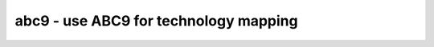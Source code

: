 ======================================
abc9 - use ABC9 for technology mapping
======================================

.. only:: html

    :code:`yosys> help abc9`
    ----------------------------------------------------------------------------


    :code:`abc9 [options] [selection]` ::

        This script pass performs a sequence of commands to facilitate the use of the
        ABC tool [1] for technology mapping of the current design to a target FPGA
        architecture. Only fully-selected modules are supported.


    :code:`-run <from_label>:<to_label>` ::

            only run the commands between the labels (see below). an empty
            from label is synonymous to 'begin', and empty to label is
            synonymous to the end of the command list.


    :code:`-exe <command>` ::

            use the specified command instead of "<yosys-bindir>/yosys-abc" to execute ABC.
            This can e.g. be used to call a specific version of ABC or a wrapper.


    :code:`-script <file>` ::

            use the specified ABC script file instead of the default script.

            if <file> starts with a plus sign (+), then the rest of the filename
            string is interpreted as the command string to be passed to ABC. The
            leading plus sign is removed and all commas (,) in the string are
            replaced with blanks before the string is passed to ABC.

            if no -script parameter is given, the following scripts are used:
              &scorr; &sweep; &dc2; &dch -f; &ps; &if {C} {W} {D} {R} -v; &mfs


    :code:`-fast` ::

            use different default scripts that are slightly faster (at the cost
            of output quality):
              &if {C} {W} {D} {R} -v


    :code:`-D <picoseconds>` ::

            set delay target. the string {D} in the default scripts above is
            replaced by this option when used, and an empty string otherwise
            (indicating best possible delay).


    :code:`-lut <width>` ::

            generate netlist using luts of (max) the specified width.


    :code:`-lut <w1>:<w2>` ::

            generate netlist using luts of (max) the specified width <w2>. All
            luts with width <= <w1> have constant cost. for luts larger than <w1>
            the area cost doubles with each additional input bit. the delay cost
            is still constant for all lut widths.


    :code:`-lut <file>` ::

            pass this file with lut library to ABC.


    :code:`-luts <cost1>,<cost2>,<cost3>,<sizeN>:<cost4-N>,..` ::

            generate netlist using luts. Use the specified costs for luts with 1,
            2, 3, .. inputs.


    :code:`-maxlut <width>` ::

            when auto-generating the lut library, discard all luts equal to or
            greater than this size (applicable when neither -lut nor -luts is
            specified).


    :code:`-dff` ::

            also pass $_DFF_[NP]_ cells through to ABC. modules with many clock
            domains are supported and automatically partitioned by ABC.


    :code:`-nocleanup` ::

            when this option is used, the temporary files created by this pass
            are not removed. this is useful for debugging.


    :code:`-showtmp` ::

            print the temp dir name in log. usually this is suppressed so that the
            command output is identical across runs.


    :code:`-box <file>` ::

            pass this file with box library to ABC.


    ::

        Note that this is a logic optimization pass within Yosys that is calling ABC
        internally. This is not going to "run ABC on your design". It will instead run
        ABC on logic snippets extracted from your design. You will not get any useful
        output when passing an ABC script that writes a file. Instead write your full
        design as an XAIGER file with `write_xaiger' and then load that into ABC
        externally if you want to use ABC to convert your design into another format.

        [1] http://www.eecs.berkeley.edu/~alanmi/abc/


            check:
                abc9_ops -check [-dff]    (option if -dff)

            map:
                abc9_ops -prep_hier [-dff]    (option if -dff)
                scc -specify -set_attr abc9_scc_id {}
                abc9_ops -prep_bypass [-prep_dff]    (option if -dff)
                design -stash $abc9
                design -load $abc9_map
                proc
                wbflip
                techmap -wb -map %$abc9 -map +/techmap.v A:abc9_flop
                opt -nodffe -nosdff
                abc9_ops -prep_dff_submod                                                     (only if -dff)
                setattr -set submod "$abc9_flop" t:$_DFF_?_ %ci* %co* t:$_DFF_?_ %d           (only if -dff)
                submod                                                                        (only if -dff)
                setattr -mod -set whitebox 1 -set abc9_flop 1 -set abc9_box 1 *_$abc9_flop    (only if -dff)
                foreach module in design
                    rename <module-name>_$abc9_flop _TECHMAP_REPLACE_                         (only if -dff)
                abc9_ops -prep_dff_unmap                                                      (only if -dff)
                design -copy-to $abc9 =*_$abc9_flop                                           (only if -dff)
                delete =*_$abc9_flop                                                          (only if -dff)
                design -stash $abc9_map
                design -load $abc9
                design -delete $abc9
                techmap -wb -max_iter 1 -map %$abc9_map -map +/abc9_map.v [-D DFF]    (option if -dff)
                design -delete $abc9_map

            pre:
                read_verilog -icells -lib -specify +/abc9_model.v
                abc9_ops -break_scc -prep_delays -prep_xaiger [-dff]    (option for -dff)
                abc9_ops -prep_lut <maxlut>    (skip if -lut or -luts)
                abc9_ops -prep_box    (skip if -box)
                design -stash $abc9
                design -load $abc9_holes
                techmap -wb -map %$abc9 -map +/techmap.v
                opt -purge
                aigmap
                design -stash $abc9_holes
                design -load $abc9
                design -delete $abc9

            exe:
                aigmap
                foreach module in selection
                    abc9_ops -write_lut <abc-temp-dir>/input.lut    (skip if '-lut' or '-luts')
                    abc9_ops -write_box <abc-temp-dir>/input.box    (skip if '-box')
                    write_xaiger -map <abc-temp-dir>/input.sym [-dff] <abc-temp-dir>/input.xaig
                    abc9_exe [options] -cwd <abc-temp-dir> -lut [<abc-temp-dir>/input.lut] -box [<abc-temp-dir>/input.box]
                    read_aiger -xaiger -wideports -module_name <module-name>$abc9 -map <abc-temp-dir>/input.sym <abc-temp-dir>/output.aig
                    abc9_ops -reintegrate [-dff]

            unmap:
                techmap -wb -map %$abc9_unmap -map +/abc9_unmap.v
                design -delete $abc9_unmap
                design -delete $abc9_holes
                delete =*_$abc9_byp
                setattr -mod -unset abc9_box_id

.. only:: latex

    ::

        
            abc9 [options] [selection]
        
        This script pass performs a sequence of commands to facilitate the use of the
        ABC tool [1] for technology mapping of the current design to a target FPGA
        architecture. Only fully-selected modules are supported.
        
            -run <from_label>:<to_label>
                only run the commands between the labels (see below). an empty
                from label is synonymous to 'begin', and empty to label is
                synonymous to the end of the command list.
        
            -exe <command>
                use the specified command instead of "<yosys-bindir>/yosys-abc" to execute ABC.
                This can e.g. be used to call a specific version of ABC or a wrapper.
        
            -script <file>
                use the specified ABC script file instead of the default script.
        
                if <file> starts with a plus sign (+), then the rest of the filename
                string is interpreted as the command string to be passed to ABC. The
                leading plus sign is removed and all commas (,) in the string are
                replaced with blanks before the string is passed to ABC.
        
                if no -script parameter is given, the following scripts are used:
                  &scorr; &sweep; &dc2; &dch -f; &ps; &if {C} {W} {D} {R} -v; &mfs
        
            -fast
                use different default scripts that are slightly faster (at the cost
                of output quality):
                  &if {C} {W} {D} {R} -v
        
            -D <picoseconds>
                set delay target. the string {D} in the default scripts above is
                replaced by this option when used, and an empty string otherwise
                (indicating best possible delay).
        
            -lut <width>
                generate netlist using luts of (max) the specified width.
        
            -lut <w1>:<w2>
                generate netlist using luts of (max) the specified width <w2>. All
                luts with width <= <w1> have constant cost. for luts larger than <w1>
                the area cost doubles with each additional input bit. the delay cost
                is still constant for all lut widths.
        
            -lut <file>
                pass this file with lut library to ABC.
        
            -luts <cost1>,<cost2>,<cost3>,<sizeN>:<cost4-N>,..
                generate netlist using luts. Use the specified costs for luts with 1,
                2, 3, .. inputs.
        
            -maxlut <width>
                when auto-generating the lut library, discard all luts equal to or
                greater than this size (applicable when neither -lut nor -luts is
                specified).
        
            -dff
                also pass $_DFF_[NP]_ cells through to ABC. modules with many clock
                domains are supported and automatically partitioned by ABC.
        
            -nocleanup
                when this option is used, the temporary files created by this pass
                are not removed. this is useful for debugging.
        
            -showtmp
                print the temp dir name in log. usually this is suppressed so that the
                command output is identical across runs.
        
            -box <file>
                pass this file with box library to ABC.
        
        Note that this is a logic optimization pass within Yosys that is calling ABC
        internally. This is not going to "run ABC on your design". It will instead run
        ABC on logic snippets extracted from your design. You will not get any useful
        output when passing an ABC script that writes a file. Instead write your full
        design as an XAIGER file with `write_xaiger' and then load that into ABC
        externally if you want to use ABC to convert your design into another format.
        
        [1] http://www.eecs.berkeley.edu/~alanmi/abc/
        
        
            check:
                abc9_ops -check [-dff]    (option if -dff)
        
            map:
                abc9_ops -prep_hier [-dff]    (option if -dff)
                scc -specify -set_attr abc9_scc_id {}
                abc9_ops -prep_bypass [-prep_dff]    (option if -dff)
                design -stash $abc9
                design -load $abc9_map
                proc
                wbflip
                techmap -wb -map %$abc9 -map +/techmap.v A:abc9_flop
                opt -nodffe -nosdff
                abc9_ops -prep_dff_submod                                                     (only if -dff)
                setattr -set submod "$abc9_flop" t:$_DFF_?_ %ci* %co* t:$_DFF_?_ %d           (only if -dff)
                submod                                                                        (only if -dff)
                setattr -mod -set whitebox 1 -set abc9_flop 1 -set abc9_box 1 *_$abc9_flop    (only if -dff)
                foreach module in design
                    rename <module-name>_$abc9_flop _TECHMAP_REPLACE_                         (only if -dff)
                abc9_ops -prep_dff_unmap                                                      (only if -dff)
                design -copy-to $abc9 =*_$abc9_flop                                           (only if -dff)
                delete =*_$abc9_flop                                                          (only if -dff)
                design -stash $abc9_map
                design -load $abc9
                design -delete $abc9
                techmap -wb -max_iter 1 -map %$abc9_map -map +/abc9_map.v [-D DFF]    (option if -dff)
                design -delete $abc9_map
        
            pre:
                read_verilog -icells -lib -specify +/abc9_model.v
                abc9_ops -break_scc -prep_delays -prep_xaiger [-dff]    (option for -dff)
                abc9_ops -prep_lut <maxlut>    (skip if -lut or -luts)
                abc9_ops -prep_box    (skip if -box)
                design -stash $abc9
                design -load $abc9_holes
                techmap -wb -map %$abc9 -map +/techmap.v
                opt -purge
                aigmap
                design -stash $abc9_holes
                design -load $abc9
                design -delete $abc9
        
            exe:
                aigmap
                foreach module in selection
                    abc9_ops -write_lut <abc-temp-dir>/input.lut    (skip if '-lut' or '-luts')
                    abc9_ops -write_box <abc-temp-dir>/input.box    (skip if '-box')
                    write_xaiger -map <abc-temp-dir>/input.sym [-dff] <abc-temp-dir>/input.xaig
                    abc9_exe [options] -cwd <abc-temp-dir> -lut [<abc-temp-dir>/input.lut] -box [<abc-temp-dir>/input.box]
                    read_aiger -xaiger -wideports -module_name <module-name>$abc9 -map <abc-temp-dir>/input.sym <abc-temp-dir>/output.aig
                    abc9_ops -reintegrate [-dff]
        
            unmap:
                techmap -wb -map %$abc9_unmap -map +/abc9_unmap.v
                design -delete $abc9_unmap
                design -delete $abc9_holes
                delete =*_$abc9_byp
                setattr -mod -unset abc9_box_id
        
